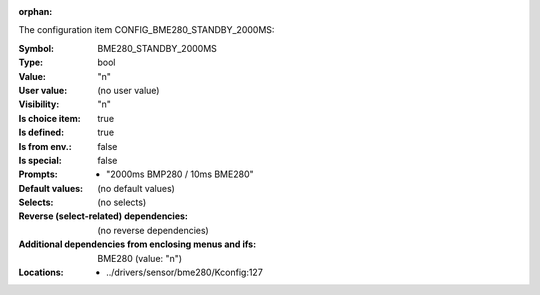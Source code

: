 :orphan:

.. title:: BME280_STANDBY_2000MS

.. option:: CONFIG_BME280_STANDBY_2000MS:
.. _CONFIG_BME280_STANDBY_2000MS:

The configuration item CONFIG_BME280_STANDBY_2000MS:

:Symbol:           BME280_STANDBY_2000MS
:Type:             bool
:Value:            "n"
:User value:       (no user value)
:Visibility:       "n"
:Is choice item:   true
:Is defined:       true
:Is from env.:     false
:Is special:       false
:Prompts:

 *  "2000ms BMP280 / 10ms BME280"
:Default values:
 (no default values)
:Selects:
 (no selects)
:Reverse (select-related) dependencies:
 (no reverse dependencies)
:Additional dependencies from enclosing menus and ifs:
 BME280 (value: "n")
:Locations:
 * ../drivers/sensor/bme280/Kconfig:127